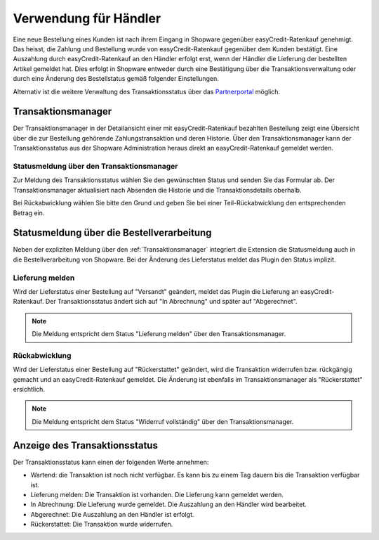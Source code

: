 ======================
Verwendung für Händler
======================

Eine neue Bestellung eines Kunden ist nach ihrem Eingang in Shopware gegenüber easyCredit-Ratenkauf genehmigt. Das heisst, die Zahlung und Bestellung wurde von easyCredit-Ratenkauf gegenüber dem Kunden bestätigt. Eine Auszahlung durch easyCredit-Ratenkauf an den Händler erfolgt erst, wenn der Händler die Lieferung der bestellten Artikel gemeldet hat. Dies erfolgt in Shopware entweder durch eine Bestätigung über die Transaktionsverwaltung oder durch eine Änderung des Bestellstatus gemäß folgender Einstellungen.

Alternativ ist die weitere Verwaltung des Transaktionsstatus über das `Partnerportal <https://partner.easycredit-ratenkauf.de/portal/>`_ möglich.

Transaktionsmanager
-------------------

Der Transaktionsmanager in der Detailansicht einer mit easyCredit-Ratenkauf bezahlten Bestellung zeigt eine Übersicht über die zur Bestellung gehörende Zahlungstransaktion und deren Historie. Über den Transaktionsmanager kann der Transaktionsstatus aus der Shopware Administration heraus direkt an easyCredit-Ratenkauf gemeldet werden.

Statusmeldung über den Transaktionsmanager
~~~~~~~~~~~~~~~~~~~~~~~~~~~~~~~~~~~~~~~~~~~~~~~~

Zur Meldung des Transaktionsstatus wählen Sie den gewünschten Status und senden Sie das Formular ab. Der Transaktionsmanager aktualisiert nach Absenden die Historie und die Transaktionsdetails oberhalb.

Bei Rückabwicklung wählen Sie bitte den Grund und geben Sie bei einer Teil-Rückabwicklung den entsprechenden Betrag ein.

.. image:: ./_static/merchant-tx-manager.png

Statusmeldung über die Bestellverarbeitung
----------------------------------------------------

Neben der expliziten Meldung über den :ref:`Transaktionsmanager` integriert die Extension die Statusmeldung auch in die Bestellverarbeitung von Shopware. Bei der Änderung des Lieferstatus meldet das Plugin den Status implizit.

Lieferung melden
~~~~~~~~~~~~~~~~~~~~~~~~~~~~~~~~~~~~~~~~~~~~~~~~

Wird der Lieferstatus einer Bestellung auf "Versandt" geändert, meldet das Plugin die Lieferung an easyCredit-Ratenkauf. Der Transaktionsstatus ändert sich auf "In Abrechnung" und später auf "Abgerechnet".

.. note:: Die Meldung entspricht dem Status "Lieferung melden" über den Transaktionsmanager.

Rückabwicklung
~~~~~~~~~~~~~~~~~~~~~~~~~~~~~~~~~~~~~~~~~~~~~~~~

Wird der Lieferstatus einer Bestellung auf "Rückerstattet" geändert, wird die Transaktion widerrufen bzw. rückgängig gemacht und an easyCredit-Ratenkauf gemeldet. Die Änderung ist ebenfalls im Transaktionsmanager als "Rückerstattet" ersichtlich.

.. note:: Die Meldung entspricht dem Status "Widerruf vollständig" über den Transaktionsmanager.

Anzeige des Transaktionsstatus
--------------------------------------

Der Transaktionsstatus kann einen der folgenden Werte annehmen:

* Wartend: die Transaktion ist noch nicht verfügbar. Es kann bis zu einem Tag dauern bis die Transaktion verfügbar ist.
* Lieferung melden: Die Transaktion ist vorhanden. Die Lieferung kann gemeldet werden.
* In Abrechnung: Die Lieferung wurde gemeldet. Die Auszahlung an den Händler wird bearbeitet.
* Abgerechnet: Die Auszahlung an den Händler ist erfolgt.
* Rückerstattet: Die Transaktion wurde widerrufen.
